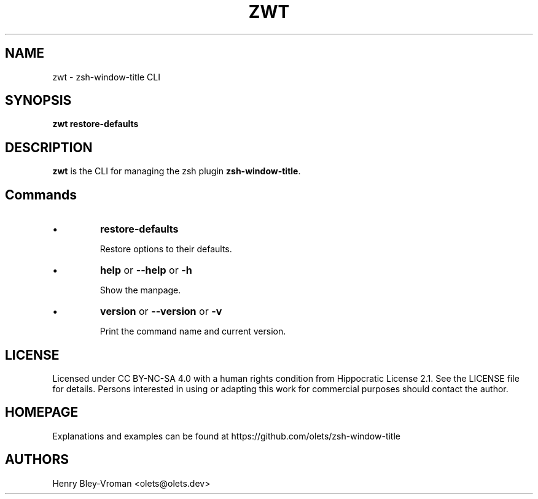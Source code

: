.TH "ZWT" 1 "September 26 2021" "zwt 1.0.2" "User Commands"
.SH NAME
zwt \- zsh-window-title CLI

.SH SYNOPSIS

\fBzwt restore-defaults\fR

.SH DESCRIPTION

\fBzwt\fR is the CLI for managing the zsh plugin \fBzsh-window-title\fR.

.SH Commands

.IP \(bu
\fBrestore-defaults\fR

Restore options to their defaults.

.IP \(bu
\fBhelp\fR or \fB\-\-help\fR or \fB\-h\fR

Show the manpage.

.IP \(bu
\fBversion\fR or \fB\-\-version\fR or \fB\-v\fR

Print the command name and current version.

.\" .SH EXAMPLES

.SH LICENSE

Licensed under CC BY-NC-SA 4.0 with a human rights condition from Hippocratic
License 2.1. See the LICENSE file for details. Persons interested in using or
adapting this work for commercial purposes should contact the author.

.SH HOMEPAGE

Explanations and examples can be found at https://github.com/olets/zsh-window-title

.SH AUTHORS

Henry Bley\-Vroman <olets@olets.dev>
